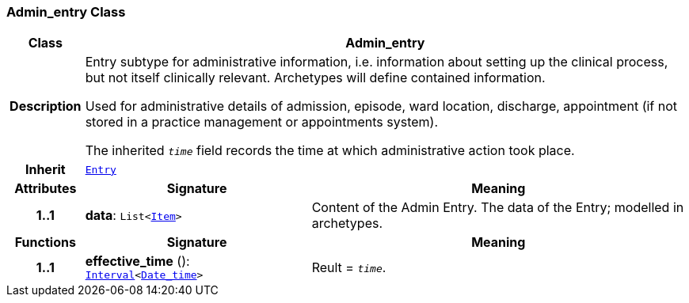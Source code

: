 === Admin_entry Class

[cols="^1,3,5"]
|===
h|*Class*
2+^h|*Admin_entry*

h|*Description*
2+a|Entry subtype for administrative information, i.e. information about setting up the clinical process, but not itself clinically relevant. Archetypes will define contained information.

Used for administrative details of admission, episode, ward location, discharge, appointment (if not stored in a practice management or appointments system).

The inherited `_time_` field records the time at which administrative action took place.

h|*Inherit*
2+|`<<_entry_class,Entry>>`

h|*Attributes*
^h|*Signature*
^h|*Meaning*

h|*1..1*
|*data*: `List<link:/releases/RM/{rm_release}/data_structures.html#_item_class[Item^]>`
a|Content of the Admin Entry.
The data of the Entry; modelled in archetypes.
h|*Functions*
^h|*Signature*
^h|*Meaning*

h|*1..1*
|*effective_time* (): `link:/releases/BASE/{base_release}/foundation_types.html#_interval_class[Interval^]<link:/releases/BASE/{base_release}/foundation_types.html#_date_time_class[Date_time^]>`
a|Reult = `_time_`.
|===
